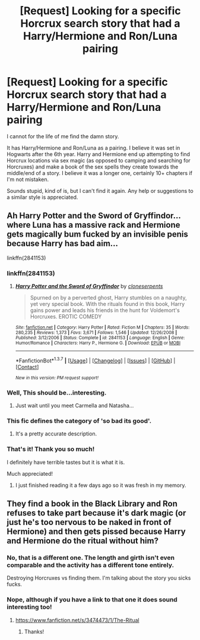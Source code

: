#+TITLE: [Request] Looking for a specific Horcrux search story that had a Harry/Hermione and Ron/Luna pairing

* [Request] Looking for a specific Horcrux search story that had a Harry/Hermione and Ron/Luna pairing
:PROPERTIES:
:Author: bustuhnut
:Score: 6
:DateUnix: 1464109499.0
:DateShort: 2016-May-24
:FlairText: Request
:END:
I cannot for the life of me find the damn story.

It has Harry/Hermione and Ron/Luna as a pairing. I believe it was set in Hogwarts after the 6th year. Harry and Hermione end up attempting to find Horcrux locations via sex magic (as opposed to camping and searching for Horcruxes) and make a book of the sex spells they create towards the middle/end of a story. I believe it was a longer one, certainly 10+ chapters if I'm not mistaken.

Sounds stupid, kind of is, but I can't find it again. Any help or suggestions to a similar style is appreciated.


** Ah Harry Potter and the Sword of Gryffindor...where Luna has a massive rack and Hermione gets magically bum fucked by an invisible penis because Harry has bad aim...

linkffn(2841153)
:PROPERTIES:
:Author: Freshenstein
:Score: 6
:DateUnix: 1464110323.0
:DateShort: 2016-May-24
:END:

*** linkffn(2841153)
:PROPERTIES:
:Author: Freshenstein
:Score: 2
:DateUnix: 1464115116.0
:DateShort: 2016-May-24
:END:

**** [[http://www.fanfiction.net/s/2841153/1/][*/Harry Potter and the Sword of Gryffindor/*]] by [[https://www.fanfiction.net/u/881050/cloneserpents][/cloneserpents/]]

#+begin_quote
  Spurned on by a perverted ghost, Harry stumbles on a naughty, yet very special book. With the rituals found in this book, Harry gains power and leads his friends in the hunt for Voldemort's Horcruxes. EROTIC COMEDY
#+end_quote

^{/Site/: [[http://www.fanfiction.net/][fanfiction.net]] *|* /Category/: Harry Potter *|* /Rated/: Fiction M *|* /Chapters/: 35 *|* /Words/: 280,235 *|* /Reviews/: 1,373 *|* /Favs/: 3,671 *|* /Follows/: 1,546 *|* /Updated/: 12/26/2008 *|* /Published/: 3/12/2006 *|* /Status/: Complete *|* /id/: 2841153 *|* /Language/: English *|* /Genre/: Humor/Romance *|* /Characters/: Harry P., Hermione G. *|* /Download/: [[http://www.p0ody-files.com/ff_to_ebook/ffn-bot/index.php?id=2841153&source=ff&filetype=epub][EPUB]] or [[http://www.p0ody-files.com/ff_to_ebook/ffn-bot/index.php?id=2841153&source=ff&filetype=mobi][MOBI]]}

--------------

*FanfictionBot*^{1.3.7} *|* [[[https://github.com/tusing/reddit-ffn-bot/wiki/Usage][Usage]]] | [[[https://github.com/tusing/reddit-ffn-bot/wiki/Changelog][Changelog]]] | [[[https://github.com/tusing/reddit-ffn-bot/issues/][Issues]]] | [[[https://github.com/tusing/reddit-ffn-bot/][GitHub]]] | [[[https://www.reddit.com/message/compose?to=tusing][Contact]]]

^{/New in this version: PM request support!/}
:PROPERTIES:
:Author: FanfictionBot
:Score: 1
:DateUnix: 1464115173.0
:DateShort: 2016-May-24
:END:


*** Well, This should be...interesting.
:PROPERTIES:
:Score: 2
:DateUnix: 1464116799.0
:DateShort: 2016-May-24
:END:

**** Just wait until you meet Carmella and Natasha...
:PROPERTIES:
:Author: Freshenstein
:Score: 3
:DateUnix: 1464117217.0
:DateShort: 2016-May-24
:END:


*** This fic defines the category of 'so bad its good'.
:PROPERTIES:
:Author: DZCreeper
:Score: 1
:DateUnix: 1464137147.0
:DateShort: 2016-May-25
:END:

**** It's a pretty accurate description.
:PROPERTIES:
:Author: bustuhnut
:Score: 1
:DateUnix: 1464149861.0
:DateShort: 2016-May-25
:END:


*** That's it! Thank you so much!

I definitely have terrible tastes but it is what it is.

Much appreciated!
:PROPERTIES:
:Author: bustuhnut
:Score: 1
:DateUnix: 1464149982.0
:DateShort: 2016-May-25
:END:

**** I just finished reading it a few days ago so it was fresh in my memory.
:PROPERTIES:
:Author: Freshenstein
:Score: 2
:DateUnix: 1464150368.0
:DateShort: 2016-May-25
:END:


** They find a book in the Black Library and Ron refuses to take part because it's dark magic (or just he's too nervous to be naked in front of Hermione) and then gets pissed because Harry and Hermione do the ritual without him?
:PROPERTIES:
:Author: jeffala
:Score: 1
:DateUnix: 1464121692.0
:DateShort: 2016-May-25
:END:

*** No, that is a different one. The length and girth isn't even comparable and the activity has a different tone entirely.

Destroying Horcruxes vs finding them. I'm talking about the story you sicks fucks.
:PROPERTIES:
:Author: DZCreeper
:Score: 1
:DateUnix: 1464137402.0
:DateShort: 2016-May-25
:END:


*** Nope, although if you have a link to that one it does sound interesting too!
:PROPERTIES:
:Author: bustuhnut
:Score: 1
:DateUnix: 1464149899.0
:DateShort: 2016-May-25
:END:

**** [[https://www.fanfiction.net/s/3474473/1/The-Ritual]]
:PROPERTIES:
:Author: DZCreeper
:Score: 2
:DateUnix: 1464151575.0
:DateShort: 2016-May-25
:END:

***** Thanks!
:PROPERTIES:
:Author: bustuhnut
:Score: 1
:DateUnix: 1464153226.0
:DateShort: 2016-May-25
:END:
